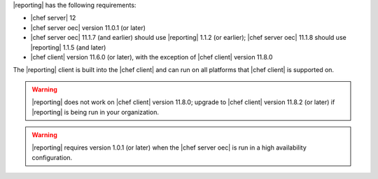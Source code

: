 .. The contents of this file are included in multiple topics.
.. This file should not be changed in a way that hinders its ability to appear in multiple documentation sets.


|reporting| has the following requirements:

* |chef server| 12
* |chef server oec| version 11.0.1 (or later)
* |chef server oec| 11.1.7 (and earlier) should use |reporting| 1.1.2 (or earlier); |chef server oec| 11.1.8 should use |reporting| 1.1.5 (and later)
* |chef client| version 11.6.0 (or later), with the exception of |chef client| version 11.8.0

The |reporting| client is built into the |chef client| and can run on all platforms that |chef client| is supported on.

.. warning:: |reporting| does not work on |chef client| version 11.8.0; upgrade to |chef client| version 11.8.2 (or later) if |reporting| is being run in your organization.

.. warning:: |reporting| requires version 1.0.1 (or later) when the |chef server oec| is run in a high availability configuration.

